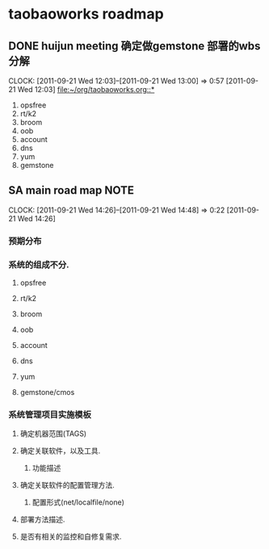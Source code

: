 * taobaoworks roadmap

** DONE huijun  meeting 确定做gemstone 部署的wbs分解
  CLOCK: [2011-09-21 Wed 12:03]--[2011-09-21 Wed 13:00] =>  0:57
[2011-09-21 Wed 12:03]
[[file:~/org/taobaoworks.org::*]]

  1. opsfree 
  2. rt/k2
  3. broom
  4. oob
  5. account
  6. dns
  7. yum
  8. gemstone
 
** SA main road map						       :NOTE:
   CLOCK: [2011-09-21 Wed 14:26]--[2011-09-21 Wed 14:48] =>  0:22
[2011-09-21 Wed 14:26]

*** 预期分布

*** 系统的组成不分.
**** opsfree 
**** rt/k2
**** broom
**** oob
**** account
**** dns
**** yum
**** gemstone/cmos

*** 系统管理项目实施模板

**** 确定机器范围(TAGS)

**** 确定关联软件，以及工具.
***** 功能描述
      
**** 确定关联软件的配置管理方法.
***** 配置形式(net/localfile/none)
     
**** 部署方法描述.
     
**** 是否有相关的监控和自修复需求.

